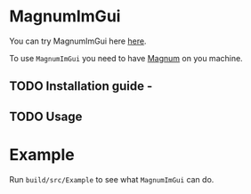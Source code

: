 * MagnumImGui

  You can try MagnumImGui here [[https://lecopivo.github.io/magnum-imgui/][here]].

  To use =MagnumImGui= you need to have [[https://github.com/mosra/magnum][Magnum]] on you machine.

** TODO Installation guide -


** TODO Usage

* Example
  
  Run =build/src/Example= to see what =MagnumImGui= can do.

  [[file:img.png]]
